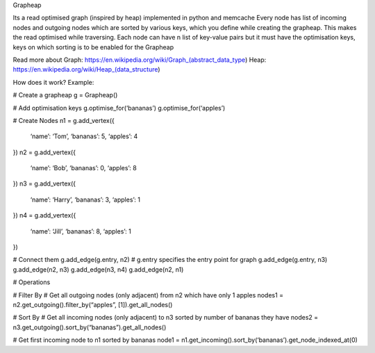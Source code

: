 Grapheap 
Its a read optimised graph (inspired by heap) implemented in python and memcache
Every node has list of incoming nodes and outgoing nodes which are sorted by various keys, which you define while creating the grapheap. This makes the read optimised while traversing.
Each node can have n list of key-value pairs but it must have the optimisation keys, keys on which sorting is to be enabled for the Grapheap

Read more about
Graph: https://en.wikipedia.org/wiki/Graph_(abstract_data_type) Heap: https://en.wikipedia.org/wiki/Heap_(data_structure)


How does it work?
Example:

# Create a grapheap
g = Grapheap()

# Add optimisation keys
g.optimise_for(‘bananas’)
g.optimise_for(‘apples’)

# Create Nodes
n1 = g.add_vertex({
	‘name’: ‘Tom’,
	‘bananas’: 5,
	‘apples’: 4
})
n2 = g.add_vertex({
	‘name’: ‘Bob’,
	‘bananas’: 0,
	‘apples’: 8
})
n3 = g.add_vertex({
	‘name’: ‘Harry’,
	‘bananas’: 3,
	‘apples’: 1
})
n4 = g.add_vertex({
	‘name’: ‘Jill’,
	‘bananas’: 8,
	‘apples’: 1
})

# Connect them
g.add_edge(g.entry, n2) # g.entry specifies the entry point for graph
g.add_edge(g.entry, n3)
g.add_edge(n2, n3)
g.add_edge(n3, n4)
g.add_edge(n2, n1)


# Operations

# Filter By
# Get all outgoing nodes (only adjacent) from n2 which have only 1 apples
nodes1 = n2.get_outgoing().filter_by(“apples”, [1]).get_all_nodes() 

# Sort By
# Get all incoming nodes (only adjacent) to n3 sorted by number of bananas they have
nodes2 = n3.get_outgoing().sort_by(“bananas”).get_all_nodes() 

# Get first incoming node to n1 sorted by bananas
node1 = n1.get_incoming().sort_by(‘bananas’).get_node_indexed_at(0)
 

 

